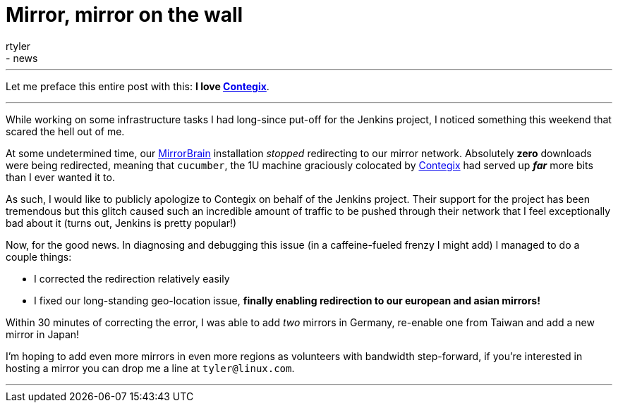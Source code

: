 = Mirror, mirror on the wall
:nodeid: 328
:created: 1311001200
:tags:
  - infrastructure
  - news
:author: rtyler
---
Let me preface this entire post with this: *I love
https://contegix.com[Contegix]*.

'''

While working on some infrastructure tasks I had long-since put-off for the
Jenkins project, I noticed something this weekend that scared the hell out of
me.

At some undetermined time, our http://mirrorbrain.org[MirrorBrain]
installation _stopped_ redirecting to our mirror network. Absolutely *zero*
downloads were being redirected, meaning that `cucumber`, the 1U machine
graciously colocated by https://www.contegix.com[Contegix] had served up
*_far_* more bits than I ever wanted it to.

As such, I would like to publicly apologize to Contegix on behalf of the
Jenkins project. Their support for the project has been tremendous but
this glitch caused such an incredible amount of traffic to be pushed through
their network that I feel exceptionally bad about it (turns out, Jenkins is pretty popular!)

Now, for the good news. In diagnosing and debugging this issue (in a
caffeine-fueled frenzy I might add) I managed to do a couple things:

* I corrected the redirection relatively easily
* I fixed our long-standing geo-location issue, *finally enabling redirection to our european
and asian mirrors!*

Within 30 minutes of correcting the error, I was able to add _two_ mirrors in
Germany, re-enable one from Taiwan and add a new mirror in Japan!

// break

I'm hoping to add even more mirrors in even more regions as volunteers with
bandwidth step-forward, if you're interested in hosting a mirror you can drop
me a line at `tyler@linux.com`.

'''
